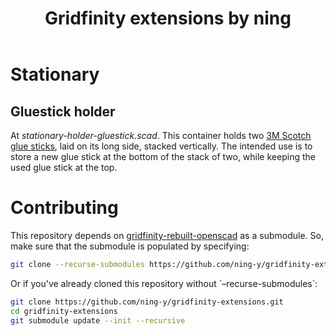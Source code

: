 #+title: Gridfinity extensions by ning

* Stationary

** Gluestick holder

#+html: <p align="center"><img src="docs/stationary-holder-gluestick.png" /></p>

At [[stationary-holder-gluestick.scad]].
This container holds two [[https://web.archive.org/web/20230204151640/https://ohere.sg/products/3m-scotch-white-glue-stick-8g-30pcsbox-3m-6008-30d][3M Scotch glue sticks]], laid on its long side, stacked vertically.
The intended use is to store a new glue stick at the bottom of the stack of two, while keeping the used glue stick at the top.

* Contributing

This repository depends on [[https://github.com/kennetek/gridfinity-rebuilt-openscad][gridfinity-rebuilt-openscad]] as a submodule.
So, make sure that the submodule is populated by specifying:

#+begin_src bash
git clone --recurse-submodules https://github.com/ning-y/gridfinity-extensions.git
#+end_src

Or if you've already cloned this repository without `--recurse-submodules`:

#+begin_src bash
git clone https://github.com/ning-y/gridfinity-extensions.git
cd gridfinity-extensions
git submodule update --init --recursive
#+end_src
